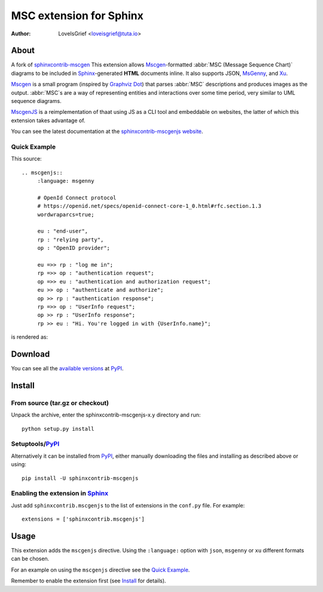 .. -*- restructuredtext -*-

========================
MSC extension for Sphinx
========================

:author: LoveIsGrief <loveisgrief@tuta.io>

.. image:: https://readthedocs.org/projects/sphinxcontrib-mscgenjs/badge/?version=latest
    :target: https://sphinxcontrib-mscgenjs.readthedocs.io/en/latest/?badge=latest
    :alt: Documentation Status


About
=====

A fork of sphinxcontrib-mscgen_
This extension  allows Mscgen_\ -formatted :abbr:`MSC (Message Sequence Chart)`
diagrams to be included in Sphinx_-generated **HTML** documents inline.
It also supports JSON, MsGenny_, and Xu_.

Mscgen_ is a small program (inspired by `Graphviz Dot`_) that parses
:abbr:`MSC` descriptions and produces images as the output. :abbr:`MSC`\ s are
a way of representing entities and interactions over some time period, very
similar to UML sequence diagrams.

MscgenJS_ is a reimplementation of thaat using JS as a CLI tool and embeddable
on websites, the latter of which this extension takes advantage of.

You can see the latest documentation at the `sphinxcontrib-mscgenjs website`__.

__ http://packages.python.org/sphinxcontrib-mscgenjs/


Quick Example
-------------

This source::

   .. mscgenjs::
        :language: msgenny

        # OpenId Connect protocol
        # https://openid.net/specs/openid-connect-core-1_0.html#rfc.section.1.3
        wordwraparcs=true;

        eu : "end-user",
        rp : "relying party",
        op : "OpenID provider";

        eu =>> rp : "log me in";
        rp =>> op : "authentication request";
        op =>> eu : "authentication and authorization request";
        eu >> op : "authenticate and authorize";
        op >> rp : "authentication response";
        rp =>> op : "UserInfo request";
        op >> rp : "UserInfo response";
        rp >> eu : "Hi. You're logged in with {UserInfo.name}";

is rendered as:

.. mscgenjs::
    :language: msgenny

    # OpenId Connect protocol
    # https://openid.net/specs/openid-connect-core-1_0.html#rfc.section.1.3
    wordwraparcs=true;

    eu : "end-user",
    rp : "relying party",
    op : "OpenID provider";

    eu =>> rp : "log me in";
    rp =>> op : "authentication request";
    op =>> eu : "authentication and authorization request";
    eu >> op : "authenticate and authorize";
    op >> rp : "authentication response";
    rp =>> op : "UserInfo request";
    op >> rp : "UserInfo response";
    rp >> eu : "Hi. You're logged in with {UserInfo.name}";


Download
========

You can see all the `available versions`__ at PyPI_.

__ http://pypi.python.org/pypi/sphinxcontrib-mscgenjs


Install
=======


From source (tar.gz or checkout)
--------------------------------

Unpack the archive, enter the sphinxcontrib-mscgenjs-x.y directory and run::

    python setup.py install


Setuptools/PyPI_
----------------

Alternatively it can be installed from PyPI_, either manually downloading the
files and installing as described above or using::

    pip install -U sphinxcontrib-mscgenjs


Enabling the extension in Sphinx_
---------------------------------

Just add ``sphinxcontrib.mscgenjs`` to the list of extensions in the ``conf.py``
file. For example::

    extensions = ['sphinxcontrib.mscgenjs']


Usage
=====

This extension adds the ``mscgenjs`` directive.
Using the ``:language:`` option with ``json``, ``msgenny`` or ``xu``
different formats can be chosen.

For an example on using the ``mscgenjs`` directive see the `Quick Example`_.

Remember to enable the extension first (see Install_ for details).


.. Links:
.. _Sphinx: http://sphinx.pocoo.org/
.. _Mscgen: http://www.mcternan.me.uk/mscgen/
.. _MscgenJS: https://mscgen.js.org
.. _MsGenny: https://github.com/sverweij/mscgen_js/blob/develop/wikum/msgenny.md
.. _`Graphviz Dot`: http://www.graphviz.org/
.. _PyPI: http://pypi.python.org/pypi
.. _sphinxcontrib-mscgen: https://github.com/sphinx-contrib/mscgen
.. _Xu: https://github.com/sverweij/mscgen_js/blob/develop/wikum/xu.md
